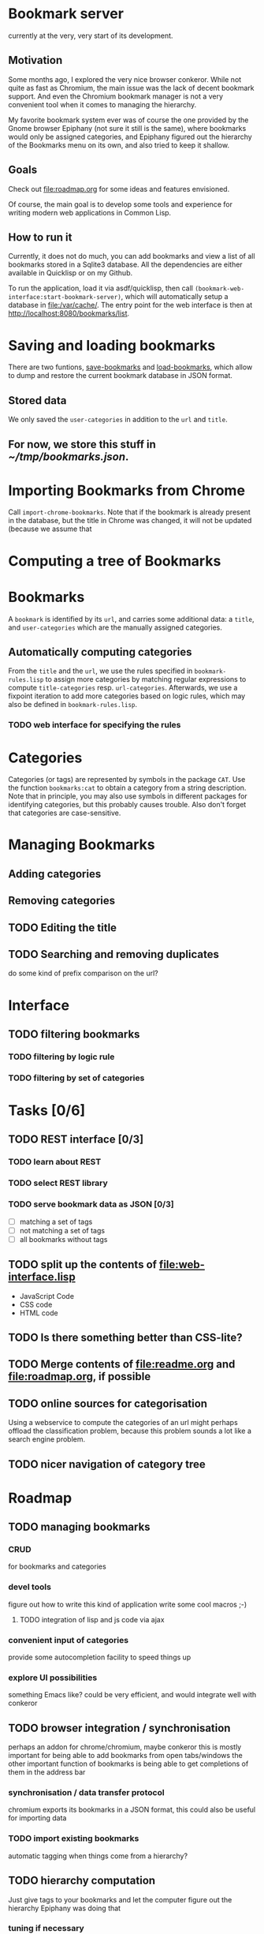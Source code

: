 # -*- ispell-dictionary: "en_GB" -*-
* Bookmark server
currently at the very, very start of its development.

** Motivation
Some months ago, I explored the very nice browser conkeror. While not quite as fast as Chromium, the main issue was the lack of decent bookmark support. And even the Chromium bookmark manager is not a very convenient tool when it comes to managing the hierarchy.

My favorite bookmark system ever was of course the one provided by the Gnome browser Epiphany (not sure it still is the same), where bookmarks would only be assigned categories, and Epiphany figured out the hierarchy of the Bookmarks menu on its own, and also tried to keep it shallow.

** Goals
Check out [[file:roadmap.org]] for some ideas and features envisioned.

Of course, the main goal is to develop some tools and experience for writing modern web applications in Common Lisp.

** How to run it
Currently, it does not do much, you can add bookmarks and view a list of all bookmarks stored in a Sqlite3 database. All the dependencies are either available in Quicklisp or on my Github.

To run the application, load it via asdf/quicklisp, then call =(bookmark-web-interface:start-bookmark-server)=, which will automatically setup a database in [[file:/var/cache/]]. The entry point for the web interface is then at [[http://localhost:8080/bookmarks/list]].
* Saving and loading bookmarks
There are two funtions, [[file:bookmarks.lisp::(defun%20save-bookmarks%20(pathname)][save-bookmarks]] and [[file:bookmarks.lisp::(defun%20load-bookmarks%20(pathname)][load-bookmarks]], which allow to dump and restore the current bookmark database in JSON format.
** Stored data
We only saved the =user-categories= in addition to the =url= and =title=.
** For now, we store this stuff in [[~/tmp/bookmarks.json]].
* Importing Bookmarks from Chrome
Call =import-chrome-bookmarks=. Note that if the bookmark is already present in the database, but the title in Chrome was changed, it will not be updated (because we assume that
* Computing a tree of Bookmarks
* Bookmarks
A =bookmark= is identified by its =url=, and carries some additional data: a =title=, and =user-categories= which are the manually assigned categories. 
** Automatically computing categories
From the =title= and the =url=, we use the rules specified in ~bookmark-rules.lisp~ to assign more categories by matching regular expressions to compute =title-categories= resp. =url-categories=. Afterwards, we use a fixpoint iteration to add more categories based on logic rules, which may also be defined in ~bookmark-rules.lisp~.
*** TODO web interface for specifying the rules
* Categories
Categories (or tags) are represented by symbols in the package =CAT=. Use the function =bookmarks:cat= to obtain a category from a string description. Note that in principle, you may also use symbols in different packages for identifying categories, but this probably causes trouble. Also don't forget that categories are case-sensitive.
* Managing Bookmarks
** Adding categories
** Removing categories
** TODO Editing the title
** TODO Searching and removing duplicates
do some kind of prefix comparison on the url?
* Interface
** TODO filtering bookmarks
*** TODO filtering by logic rule
*** TODO filtering by set of categories
* Tasks [0/6]
** TODO REST interface [0/3]
*** TODO learn about REST
    SCHEDULED: <2014-08-27 Mi>
*** TODO select REST library
*** TODO serve bookmark data as JSON [0/3]
+ [ ] matching a set of tags
+ [ ] not matching a set of tags
+ [ ] all bookmarks without tags
** TODO split up the contents of [[file:web-interface.lisp]]
+ JavaScript Code
+ CSS code
+ HTML code
** TODO Is there something better than CSS-lite? 
** TODO Merge contents of [[file:readme.org]] and [[file:roadmap.org]], if possible
** TODO online sources for categorisation
Using a webservice to compute the categories of an url might perhaps offload the classification problem, because this problem sounds a lot like a search engine problem.
** TODO nicer navigation of category tree
* Roadmap
** TODO managing bookmarks
*** CRUD
for bookmarks and categories
*** devel tools
figure out how to write this kind of application
write some cool macros ;-)
**** TODO integration of lisp and js code via ajax

*** convenient input of categories
provide some autocompletion facility to speed things up
*** explore UI possibilities
something Emacs like? could be very efficient, and would integrate well with conkeror
** TODO browser integration / synchronisation
perhaps an addon for chrome/chromium, maybe conkeror
this is mostly important for being able to add bookmarks from open tabs/windows
the other important function of bookmarks is being able to get completions of them in the address bar
*** synchronisation / data transfer protocol
chromium exports its bookmarks in a JSON format, this could also be useful for importing data
*** TODO import existing bookmarks
automatic tagging when things come from a hierarchy?
** TODO hierarchy computation
Just give tags to your bookmarks and let the computer figure out the hierarchy
Epiphany was doing that
*** tuning if necessary
perhaps priorities for categories (to express generality of a tag)
*** double entries
should we allow bookmarks to appear twice in the hierarchy? Maybe in an alternative browsing mode -- "filtering view" or something
** TODO multi user capabilities
*** sharing of bookmarks?
*** possible issues
global vs local names, category assignment
** TODO authentication
even if the system stays single user, it needs some way to protect the data (at the very least against changes)
